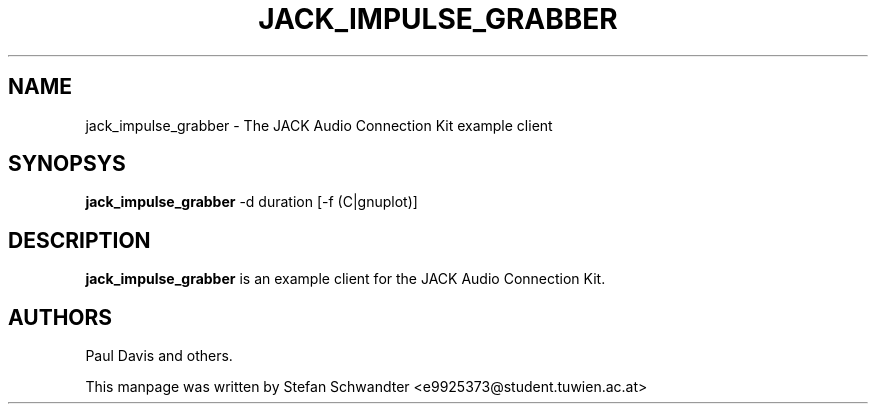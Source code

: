 .TH JACK_IMPULSE_GRABBER "1" "June 2002" "0.91.1"
.SH NAME
jack_impulse_grabber \- The JACK Audio Connection Kit example client
.SH SYNOPSYS
.B jack_impulse_grabber
-d duration [-f (C|gnuplot)]
.SH DESCRIPTION
.B jack_impulse_grabber
is an example client for the JACK Audio Connection Kit.
.SH AUTHORS
Paul Davis and others.
.PP
This manpage was written by Stefan Schwandter <e9925373@student.tuwien.ac.at>

